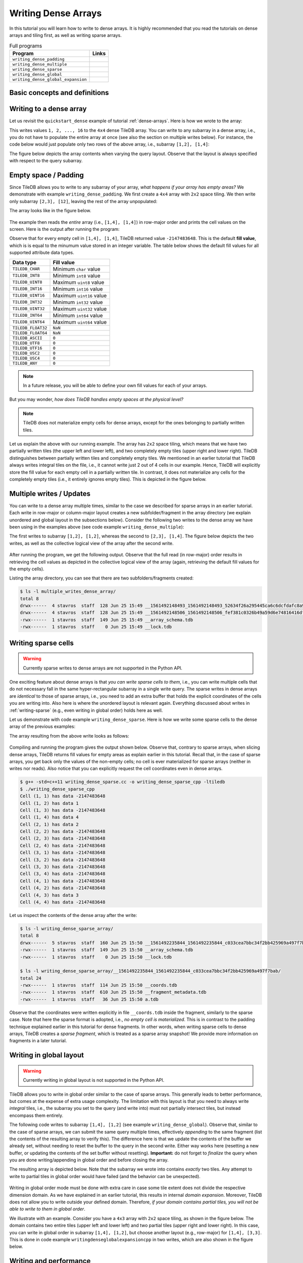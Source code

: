 Writing Dense Arrays
====================

In this tutorial you will learn how to write to dense arrays. It is highly
recommended that you read the tutorials on dense arrays and tiling first,
as well as writing sparse arrays.

.. table:: Full programs
  :widths: auto

  ====================================  =============================================================
  **Program**                           **Links**
  ------------------------------------  -------------------------------------------------------------
  ``writing_dense_padding``             |writingdensepaddingcpp| |writingdensepaddingpy|
  ``writing_dense_multiple``            |writingdensemultiplecpp| |writingdensemultiplepy|
  ``writing_dense_sparse``              |writingdensesparsecpp|
  ``writing_dense_global``              |writingdenseglobalcpp|
  ``writing_dense_global_expansion``    |writingdenseglobalexpansioncpp|
  ====================================  =============================================================


.. |writingdensepaddingcpp| image:: ../figures/cpp.png
   :align: middle
   :width: 30
   :target: {tiledb_src_root_url}/examples/cpp_api/writing_dense_padding.cc

.. |writingdensepaddingpy| image:: ../figures/python.png
   :align: middle
   :width: 25
   :target: {tiledb_py_src_root_url}/examples/writing_dense_padding.py

.. |writingdensemultiplecpp| image:: ../figures/cpp.png
   :align: middle
   :width: 30
   :target: {tiledb_src_root_url}/examples/cpp_api/writing_dense_multiple.cc

.. |writingdensemultiplepy| image:: ../figures/python.png
   :align: middle
   :width: 25
   :target: {tiledb_py_src_root_url}/examples/writing_dense_multiple.py

.. |writingdensesparsecpp| image:: ../figures/cpp.png
   :align: middle
   :width: 30
   :target: {tiledb_src_root_url}/examples/cpp_api/writing_dense_sparse.cc

.. |writingdenseglobalcpp| image:: ../figures/cpp.png
   :align: middle
   :width: 30
   :target: {tiledb_src_root_url}/examples/cpp_api/writing_dense_global.cc

.. |writingdenseglobalexpansioncpp| image:: ../figures/cpp.png
   :align: middle
   :width: 30
   :target: {tiledb_src_root_url}/examples/cpp_api/writing_dense_global_expansion.cc


Basic concepts and definitions
------------------------------

.. toggle-header::
    :header: **Empty cells**

      TileDB allows you to partially populate a dense array, i.e., it permits
      empty cells. In this tutorial we explain that TileDB materializes
      only cells that belong to partially written tiles. Moreover, you
      can write sparse cells to a dense array. In this case empty cells
      are not materialized at all, similar to the case of sparse arrays.

.. toggle-header::
    :header: **Fill values**

      When reading a subarray from a dense array, TileDB returns values
      for *all* cells in the subarray, even for the empty ones. For each
      empty cell, TileDB returns a special "fill value" which depends on
      the attribute data type. This is different from the case of sparse
      arrays where a subarray read query returns values only for
      the *non-empty* cells.


Writing to a dense array
------------------------

Let us revisit the ``quickstart_dense`` example of tutorial :ref:`dense-arrays`.
Here is how we wrote to the array:

.. content-tabs::

   .. tab-container:: cpp
      :title: C++

      .. code-block:: c++

       Context ctx;
       std::vector<int> data = {
           1, 2, 3, 4, 5, 6, 7, 8, 9, 10, 11, 12, 13, 14, 15, 16};
       Array array(ctx, array_name, TILEDB_WRITE);
       Query query(ctx, array);
       query.set_layout(TILEDB_ROW_MAJOR).set_buffer("a", data);
       query.submit();
       array.close();

      The above code omits setting one more parameter to the query object,
      namely the subarray inside which the cell values will be written.
      TileDB understands that you will be writing to the entire domain,
      i.e., ``[1,4], [1,4]``. The result would be equivalent if we
      added the following lines before submitting the query:

      .. code-block:: c++

       std::vector<int> subarray = {1, 4, 1, 4};
       query.set_subarray(subarray);

   .. tab-container:: python
      :title: Python

      .. code-block:: python

       with tiledb.DenseArray(array_name, mode='w') as A:
           data = np.array(([1, 2, 3, 4],
                            [5, 6, 7, 8],
                            [9, 10, 11, 12],
                            [13, 14, 15, 16]))
           A[:] = data

This writes values ``1, 2, ..., 16`` to the ``4x4`` dense TileDB array.
You can write to any subarray in a dense array,
i.e., you do not have to populate the entire array at once
(see also the section on multiple writes below). For instance,
the code below would just populate only two rows of the above
array, i.e., subarray ``[1,2], [1,4]``:

.. content-tabs::

   .. tab-container:: cpp
      :title: C++

      .. code-block:: c++

       std::vector<int> data = {1, 2, 3, 4, 5, 6, 7, 8};
       std::vector<int> subarray = {1, 2, 1, 4};

       Context ctx;
       Array array(ctx, array_name, TILEDB_WRITE);
       Query query(ctx, array);
       query.set_layout(TILEDB_ROW_MAJOR)
            .set_buffer("a", data);
            .set_subarray(subarray);
       query.submit();
       array.close();

   .. tab-container:: python
      :title: Python

      .. code-block:: python

       # Open the array and write to it.
       with tiledb.DenseArray(array_name, mode='w') as A:
           data = np.array(([1, 2, 3, 4],
                            [5, 6, 7, 8]))
           A[1:3, 1,5] = data

.. content-tabs::

   .. tab-container:: cpp
      :title: C++

      Observe that the above code sets the query layout to **row-major**.
      This means that the values ``1, 2, 3, ..., 16`` are laid out inside
      buffer ``data`` (provided to the query) in row-major order
      *with respect to the subarray query*. You can also set the layout
      to **column-major** or **global order** instead as well (we
      explain this in more detail below). TileDB
      knows how to efficiently re-organize the cells internally (if needed)
      and map them to the global order upon writing the values to disk.

      To better demonstrate the effect of the query layout in writes,
      let us create the same array as above, but now with ``2x2`` space
      tiling, and experiment with row-major, column-major and global
      query layout upon writing. Substitute the ``create_array``
      and ``write_array`` functions of ``quickstart_dense`` with
      the ones provided below.

      .. code-block:: c++

       void create_array() {
         Context ctx;
         if (Object::object(ctx, array_name).type() == Object::Type::Array)
           return;

         // 4x4 domain with 2x2 space tiling
         Domain domain(ctx);
         domain.add_dimension(Dimension::create<int>(ctx, "rows", {{1, 4}}, 2))
               .add_dimension(Dimension::create<int>(ctx, "cols", {{1, 4}}, 2));
         ArraySchema schema(ctx, TILEDB_DENSE);
         schema.set_domain(domain).set_order({{TILEDB_ROW_MAJOR, TILEDB_ROW_MAJOR}});
         schema.add_attribute(Attribute::create<int>(ctx, "a"));
         Array::create(array_name, schema);
       }

       void write_array() {
         std::vector<int> data = {
             1, 2, 3, 4, 5, 6, 7, 8, 9, 10, 11, 12, 13, 14, 15, 16};
         std::vector<int> subarray = {1, 4, 1, 4};

         Context ctx;
         Array array(ctx, array_name, TILEDB_WRITE);
         Query query(ctx, array);
         query.set_layout(TILEDB_ROW_MAJOR) // Try also with TILEDB_COL_MAJOR/TILEDB_GLOBAL_ORDER
              .set_buffer("a", data)
              .set_subarray(subarray);
         query.submit();
         array.close();
       }

   .. tab-container:: python
      :title: Python

      As explained above, we write to TileDB using numpy arrays. By default,
      a numpy array lays out the cell values internally in row-major order
      (or C-order). You can convert the layout of a numpy array ``x`` to
      column-major (or Fortran-order) prior to writing it to a TileDB array
      simply as follows:

      .. code-block:: python

       np.asfortranarray(x)

      TileDB will check the layout of the numpy values and will write in
      the corresponding layout.

      .. warning::

         Currently global writes are not supported in the Python API.


The figure below depicts the array contents when varying the query layout.
Observe that the layout is always specified with respect to the query
subarray.

.. figure:: ../figures/writing_dense_layout.png
   :align: center
   :scale: 40 %

Empty space / Padding
---------------------

Since TileDB allows you to write to any subarray of your array,
*what happens if your array has empty areas?* We demonstrate
with example ``writing_dense_padding``. We first create a ``4x4`` array
with ``2x2`` space tiling. We then write only subarray
``[2,3], [12]``, leaving the rest of the array unpopulated:

.. content-tabs::

   .. tab-container:: cpp
      :title: C++

      .. code-block:: c++

       std::vector<int> data = {1, 2, 3, 4};
       std::vector<int> subarray = {2, 3, 1, 2};
       Context ctx;
       Array array(ctx, array_name, TILEDB_WRITE);
       Query query(ctx, array);
       query.set_layout(TILEDB_ROW_MAJOR)
            .set_buffer("a", data)
            .set_subarray(subarray);
       query.submit();
       array.close();

   .. tab-container:: python
      :title: Python

      .. code-block:: python

       # Open the array and write to it.
       with tiledb.DenseArray(array_name, mode='w') as A:
           # Write to [2,3], [1,2]
           data = np.array(([1, 2], [3, 4]))
           A[2:4, 1:3] = data

The array looks like in the figure below.

.. figure:: ../figures/writing_dense_padding.png
   :align: center
   :scale: 40 %

The example then reads the *entire* array (i.e., ``[1,4], [1,4]``)
in row-major order and
prints the cell values on the screen. Here is the output after
running the program:

.. content-tabs::

   .. tab-container:: cpp
      :title: C++

      .. code-block:: bash

        $ g++ -std=c++11 writing_dense_padding.cc -o writing_dense_padding_cpp -ltiledb
        $ ./writing_dense_padding_cpp
        -2147483648
        -2147483648
        -2147483648
        -2147483648
        1
        2
        -2147483648
        -2147483648
        3
        4
        -2147483648
        -2147483648
        -2147483648
        -2147483648
        -2147483648
        -2147483648

   .. tab-container:: python
      :title: Python

      .. code-block:: bash

        $ python writing_dense_padding.py
        [[-2147483648 -2147483648 -2147483648 -2147483648]
         [          1           2 -2147483648 -2147483648]
         [          3           4 -2147483648 -2147483648]
         [-2147483648 -2147483648 -2147483648 -2147483648]]


Observe that for every empty cell in ``[1,4], [1,4]``, TileDB returned value
``-2147483648``. This is the default **fill value**, which is is equal to
the minumum value stored in an integer variable.
The table below shows the default fill values for all supported
attribute data types.


==========================   ======================================================
**Data type**                **Fill value**
--------------------------   ------------------------------------------------------
``TILEDB_CHAR``              Minimum ``char`` value
``TILEDB_INT8``              Minimum ``int8`` value
``TILEDB_UINT8``             Maximum ``uint8`` value
``TILEDB_INT16``             Minimum ``int16`` value
``TILEDB_UINT16``            Maximum ``uint16`` value
``TILEDB_INT32``             Minimum ``int32`` value
``TILEDB_UINT32``            Maximum ``uint32`` value
``TILEDB_INT64``             Minimum ``int64`` value
``TILEDB_UINT64``            Maximum ``uint64`` value
``TILEDB_FLOAT32``           ``NaN``
``TILEDB_FLOAT64``           ``NaN``
``TILEDB_ASCII``             ``0``
``TILEDB_UTF8``              ``0``
``TILEDB_UTF16``             ``0``
``TILEDB_USC2``              ``0``
``TILEDB_USC4``              ``0``
``TILEDB_ANY``               ``0``
==========================   ======================================================

.. note::

  In a future release, you will be able to define your own fill values for
  each of your arrays.

But you may wonder, *how does TileDB handles empty spaces at the physical level?*

.. note::

  TileDB does not materialize empty cells for dense arrays, except for the ones
  belonging to partially written tiles.

Let us explain the above with our running example. The array has ``2x2`` space
tiling, which means that we have two partially written tiles (the upper left
and lower left), and two completely empty tiles (upper right and lower right).
TileDB distinguishes between partially written tiles and completely empty tiles.
We mentioned in an earlier tutorial that TileDB always writes integral tiles
on the file, i.e., it cannot write just 2 out of 4 cells in our example.
Hence, TileDB will explicitly store the fill value for each empty cell in
a partially written tile. In contrast, it does not materialize any cells for
the completely
empty tiles (i.e., it entirely ignores empty tiles). This is depicted
in the figure below.

.. figure:: ../figures/writing_dense_padding_physical.png
   :align: center
   :scale: 40 %


Multiple writes / Updates
-------------------------

You can write to a dense array multiple times, similar to the case we
described for sparse arrays in an earlier tutorial. Each write in
row-major or column-major layout creates a new subfolder/fragment
in the array directory (we explain unordered and global layout in
the subsections below). Consider the following two writes to the
dense array we have been using in the examples above (see
code example ``writing_dense_multiple``):

.. content-tabs::

   .. tab-container:: cpp
      :title: C++

      .. code-block:: c++

        void write_array_1() {
          std::vector<int> data = {1, 2, 3, 4};
          std::vector<int> subarray = {1, 2, 1, 2};
          Context ctx;
          Array array(ctx, array_name, TILEDB_WRITE);
          Query query(ctx, array);
          query.set_layout(TILEDB_ROW_MAJOR)
               .set_buffer("a", data)
               .set_subarray(subarray);
          query.submit();
          array.close();
        }

        void write_array_2() {
          std::vector<int> data = {5, 6, 7, 8, 9, 10, 11, 12};
          std::vector<int> subarray = {2, 3, 1, 4};
          Context ctx;
          Array array(ctx, array_name, TILEDB_WRITE);
          Query query(ctx, array);
          query.set_layout(TILEDB_ROW_MAJOR)
               .set_buffer("a", data)
               .set_subarray(subarray);
          query.submit();
          array.close();
        }

   .. tab-container:: python
      :title: Python

      .. code-block:: python

       # Open the array and write to it.
       with tiledb.DenseArray(array_name, mode='w') as A:
           # First write
           data = np.array(([1, 2], [3, 4]))
           A[1:3, 1:3] = data

           # Second write
           data = np.array(([5, 6, 7, 8],
                            [9, 10, 11, 12]))
           A[2:4, 1:5] = data

The first writes to subarray ``[1,2], [1,2]``, whereas the second
to ``[2,3], [1,4]``. The figure below depicts the two writes,
as well as the collective logical view of the array after the second write.

.. figure:: ../figures/writing_dense_multiple.png
   :align: center
   :scale: 40 %

After running the program, we get the following
output. Observe that the full read (in row-major) order results in
retrieving the cell values as depicted in the collective
logical view of the array (again, retrieving the default
fill values for the empty cells).

.. content-tabs::

   .. tab-container:: cpp
      :title: C++

      .. code-block:: bash

       $ g++ -std=c++11 writing_dense_multiple.cc -o writing_dense_multiple_cpp -ltiledb
       $ ./writing_dense_multiple_cpp
       1
       2
       -2147483648
       -2147483648
       5
       6
       7
       8
       9
       10
       11
       12
       -2147483648
       -2147483648
       -2147483648
       -2147483648

   .. tab-container:: python
      :title: Python

      .. code-block:: bash

       $ python writing_dense_multiple.py
       [[          1           2 -2147483648 -2147483648]
        [          5           6           7           8]
        [          9          10          11          12]
        [-2147483648 -2147483648 -2147483648 -2147483648]]

Listing the array directory, you can see that there are two
subfolders/fragments created:

.. code-block:: bash

  $ ls -l multiple_writes_dense_array/
  total 8
  drwx------  4 stavros  staff  128 Jun 25 15:49 __1561492148493_1561492148493_52634f26a295445ca6c6dcfdafc8a967
  drwx------  4 stavros  staff  128 Jun 25 15:49 __1561492148506_1561492148506_fef381c0326b49a59d6e74816416dfa1
  -rwx------  1 stavros  staff  149 Jun 25 15:49 __array_schema.tdb
  -rwx------  1 stavros  staff    0 Jun 25 15:49 __lock.tdb

Writing sparse cells
--------------------

.. warning::

   Currently sparse writes to dense arrays are not supported in the Python API.

One exciting feature about dense arrays is that *you can write sparse cells
to them*, i.e., you can write multiple cells that do not necessary fall in
the same hyper-rectangular subarray in a single write query. The sparse writes
in dense arrays are
*identical* to those of sparse arrays, i.e., you need to add an extra buffer
that holds the explicit coordinates of the cells you are writing into. Also here
is where the unordered layout is relevant again. Everything discussed about
writes in :ref:`writing-sparse` (e.g., even writing in global order) holds here
as well.

Let us demonstrate with code example ``writing_dense_sparse``. Here is how we write
some sparse cells to the dense array of the previous examples:

.. content-tabs::

   .. tab-container:: cpp
      :title: C++

      .. code-block:: c++

       std::vector<int> data = {1, 2, 3, 4};
       std::vector<int> coords = {1, 2, 2, 1, 4, 3, 1, 4};
       Context ctx;
       Array array(ctx, array_name, TILEDB_WRITE);
       Query query(ctx, array);
       query.set_layout(TILEDB_UNORDERED)
            .set_buffer("a", data)
            .set_coordinates(coords);
       query.submit();
       array.close();

The array resulting from the above write looks as follows:

.. figure:: ../figures/writing_dense_sparse.png
   :align: center
   :scale: 40 %

Compiling and running the program gives the output shown below. Observe that,
contrary to sparse arrays, when slicing dense arrays, TileDB returns
fill values for empty areas as explain earlier in this tutorial. Recall that,
in the case of sparse arrays, you get back only the values of the non-empty
cells; no cell is ever materialized for sparse arrays (neither in writes
nor reads). Also notice that you can explicitly request the cell coordinates
even in dense arrays.

.. code-block:: bash

  $ g++ -std=c++11 writing_dense_sparse.cc -o writing_dense_sparse_cpp -ltiledb
  $ ./writing_dense_sparse_cpp
  Cell (1, 1) has data -2147483648
  Cell (1, 2) has data 1
  Cell (1, 3) has data -2147483648
  Cell (1, 4) has data 4
  Cell (2, 1) has data 2
  Cell (2, 2) has data -2147483648
  Cell (2, 3) has data -2147483648
  Cell (2, 4) has data -2147483648
  Cell (3, 1) has data -2147483648
  Cell (3, 2) has data -2147483648
  Cell (3, 3) has data -2147483648
  Cell (3, 4) has data -2147483648
  Cell (4, 1) has data -2147483648
  Cell (4, 2) has data -2147483648
  Cell (4, 3) has data 3
  Cell (4, 4) has data -2147483648

Let us inspect the contents of the dense array after the write:

.. code-block:: bash

  $ ls -l writing_dense_sparse_array/
  total 8
  drwx------  5 stavros  staff  160 Jun 25 15:50 __1561492235844_1561492235844_c033cea7bbc34f2bb425969a497f7bab
  -rwx------  1 stavros  staff  149 Jun 25 15:50 __array_schema.tdb
  -rwx------  1 stavros  staff    0 Jun 25 15:50 __lock.tdb

  $ ls -l writing_dense_sparse_array/__1561492235844_1561492235844_c033cea7bbc34f2bb425969a497f7bab/
  total 24
  -rwx------  1 stavros  staff  114 Jun 25 15:50 __coords.tdb
  -rwx------  1 stavros  staff  610 Jun 25 15:50 __fragment_metadata.tdb
  -rwx------  1 stavros  staff   36 Jun 25 15:50 a.tdb

Observe that the
coordinates were written explicitly in file ``__coords.tdb`` inside
the fragment, similarly to the sparse case. Note that here the
sparse format is adopted, i.e., *no empty cell is materialized*.
This is in contrast to the padding technique explained earlier in this
tutorial for dense fragments. In other words, when writing sparse cells to
dense arrays, TileDB creates a *sparse fragment*, which is treated as a
sparse array snapshot! We provide more information on fragments in a later
tutorial.


Writing in global layout
------------------------

.. warning::

   Currently writing in global layout is not supported in the Python API.

TileDB allows you to write in global order similar to the case of sparse arrays.
This generally leads to better performance, but comes at the expense of extra
usage complexity.
The limitation with this layout is that you need to always write
*integral* tiles, i.e., the subarray you set to the query (and write into)
must not partially intersect tiles, but instead encompass them entirely.

The following code writes to subarray ``[1,4], [1,2]`` (see example
``writing_dense_global``). Observe that, similar
to the case of sparse arrays, we can submit the same query multiple
times, effectively *appending* to the same fragment (list the contents
of the resulting array to verify this). The difference here is that
we update the contents of the buffer we already set, without needing
to reset the buffer to the query in the second write. Either way works
here (resetting a new buffer, or updating the contents of the set buffer
without resetting). **Important:** do not forget to *finalize* the query
when you are done writing/appending in global order
and before closing the array.

.. content-tabs::

   .. tab-container:: cpp
      :title: C++

      .. code-block:: c++

       std::vector<int> subarray = {1, 4, 1, 2};
       Context ctx;
       Array array(ctx, array_name, TILEDB_WRITE);
       Query query(ctx, array);

       // First submission
       std::vector<int> data = {1, 2, 3, 4};
       query.set_layout(TILEDB_GLOBAL_ORDER)
            .set_buffer("a", data)
            .set_subarray(subarray);
       query.submit();

       // Second submission, after updating the buffer contents
       for (int i = 0; i < 4; ++i)
         data[i] = 5 + i;
       query.submit();

       // IMPORTANT!
       query.finalize();

       array.close();

The resulting array is depicted below. Note that the subarray we wrote into
contains *exactly* two tiles. Any attempt to write to partial tiles in
global order would have failed (and the behavior can be unexpected).

.. figure:: ../figures/writing_dense_global.png
   :align: center
   :scale: 40 %

Writing in global order mode must be done with extra care in case
some tile extent does not divide the respective dimension domain. As
we have explained in an earlier tutorial, this results in internal
*domain expansion*. Moreover, TileDB does not allow you to write
outside your defined domain. Therefore, *if your domain contains
partial tiles, you will not be able to write to them in global
order*.

We illustrate with an example. Consider you have a ``4x3`` array
with ``2x2`` space tiling, as shown in the figure below. The
domain contains two entire tiles (upper left and lower left)
and two partial tiles (upper right and lower right). In this
case, you can write in global order in subarray ``[1,4], [1,2]``,
but choose another layout (e.g., row-major) for ``[1,4], [3,3]``.
This is done in code example ``writingdenseglobalexpansioncpp`` in two
writes, which are also shown in the figure below.


.. figure:: ../figures/writing_dense_global_expansion.png
   :align: center
   :scale: 40 %


Writing and performance
-----------------------

The writing performance can be affected by various factors, such as the
tiling, filters and query layout. See the
:ref:`performance/introduction` tutorial for
more information about the TileDB performance.
